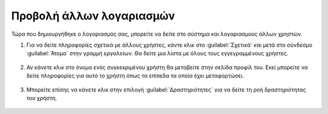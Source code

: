 .. _accounts.users:

=========================
Προβολή άλλων λογαριασμών
=========================

Τώρα που δημιουργήθηκε ο λογαριασμός σας, μπορείτε να δείτε στο σύστημα και λογαριασμούς άλλων χρηστών.

#. Για να δείτε πληροφορίες σχετικά με άλλους χρήστες, κάντε κλικ στο :guilabel:`Σχετικά` και μετά στο σύνδεσμο :guilabel:`Άτομα` στην γραμμή εργαλείων. Θα δείτε μια λίστα με όλους τους εγγεγραμμένους χρήστες.

    .. figure:: img/1_3_01.png
        :width: 75%

#. Αν κάνετε κλικ στο όνομα ενός συγκεκριμένου χρήστη θα μεταβείτε στην σελίδα προφίλ του. Εκεί μπορείτε να δείτε πληροφορίες για αυτό το χρήστη όπως τα επίπεδα τα οποία έχει μεταφορτώσει.

    .. figure:: img/1_3_02.png
        :width: 75%

#. Μπορείτε επίσης να κάνετε κλικ στην επιλογή :guilabel:`Δραστηριότητες` για να δείτε τη ροή δραστηριότητας του χρήστη.

    .. figure:: img/1_3_03.png
        :width: 75%


   